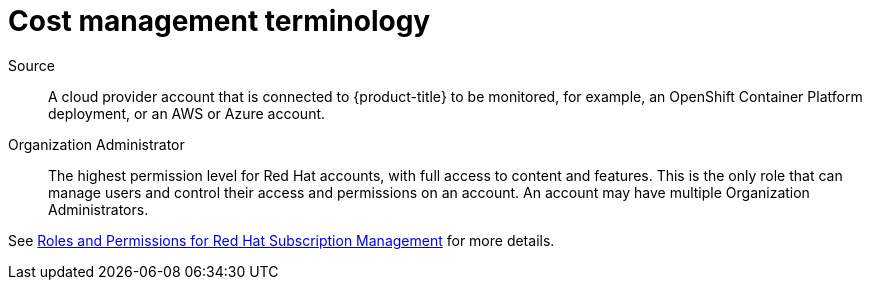 // This assembly is included in the following assemblies:
//
// */getting_started/master.adoc
:_content-type: ASSEMBLY
ifdef::context[:parent-context-of-assembly-terminology: {context}]



ifndef::context[]
[id="assembly-terminology"]
endif::[]
ifdef::context[]
[id="assembly-terminology_{context}"]
endif::[]

= Cost management terminology

:context: terminology



[role="_abstract"]



Source::
A cloud provider account that is connected to {product-title} to be monitored, for example, an OpenShift Container Platform deployment, or an AWS or Azure account.

Organization Administrator::

The highest permission level for Red Hat accounts, with full access to content and features. This is the only role that can manage users and control their access and permissions on an account. An account may have multiple Organization Administrators.

See https://access.redhat.com/articles/1757953[Roles and Permissions for Red Hat Subscription Management] for more details.


//include files

////
Restore the context to what it was before this assembly.
////
ifdef::parent-context-of-assembly_terminology[:context: {parent-context-of-assembly_terminology}]
ifndef::parent-context-of-assembly_terminology[:!context:]

